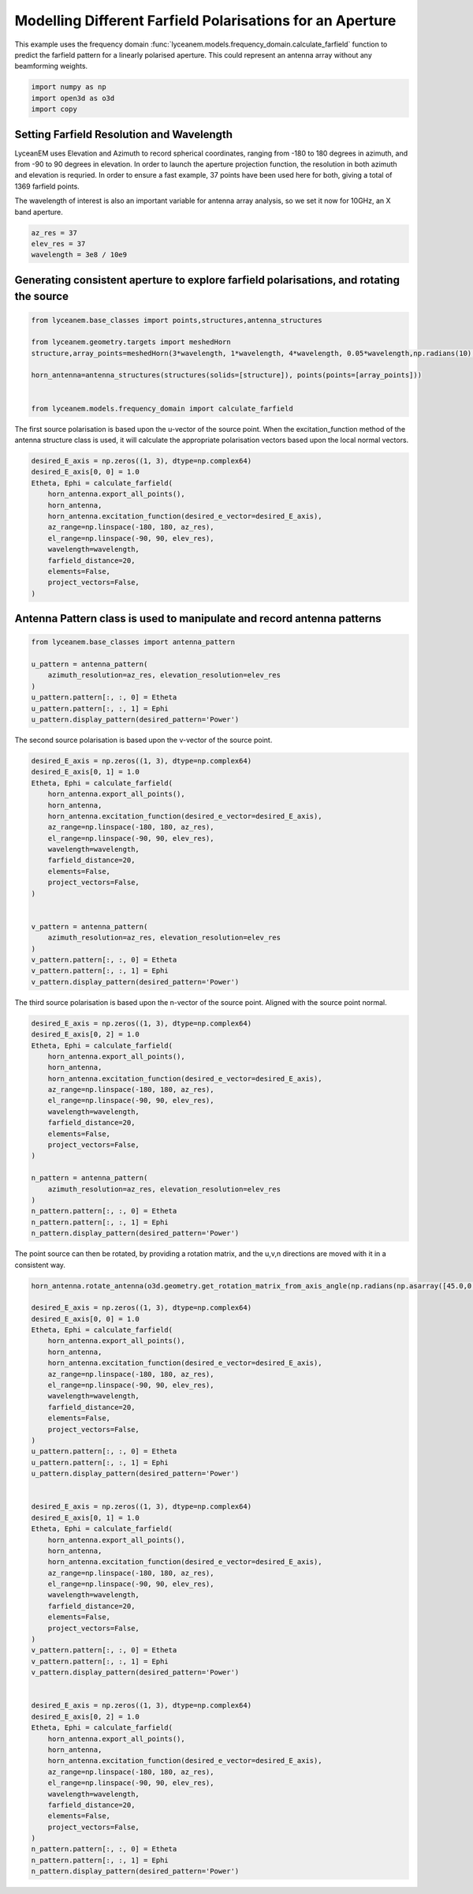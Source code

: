 
.. DO NOT EDIT.
.. THIS FILE WAS AUTOMATICALLY GENERATED BY SPHINX-GALLERY.
.. TO MAKE CHANGES, EDIT THE SOURCE PYTHON FILE:
.. "auto_examples\07_aperture_farfield_polarisation.py"
.. LINE NUMBERS ARE GIVEN BELOW.

.. only:: html

    .. note::
        :class: sphx-glr-download-link-note

        Click :ref:`here <sphx_glr_download_auto_examples_07_aperture_farfield_polarisation.py>`
        to download the full example code

.. rst-class:: sphx-glr-example-title

.. _sphx_glr_auto_examples_07_aperture_farfield_polarisation.py:


Modelling Different Farfield Polarisations for an Aperture
=============================================================

This example uses the frequency domain :func:`lyceanem.models.frequency_domain.calculate_farfield` function to predict
the farfield pattern for a linearly polarised aperture. This could represent an antenna array without any beamforming
weights.

.. GENERATED FROM PYTHON SOURCE LINES 13-17

.. code-block:: default

    import numpy as np
    import open3d as o3d
    import copy








.. GENERATED FROM PYTHON SOURCE LINES 18-27

Setting Farfield Resolution and Wavelength
-------------------------------------------
LyceanEM uses Elevation and Azimuth to record spherical coordinates, ranging from -180 to 180 degrees in azimuth,
and from -90 to 90 degrees in elevation. In order to launch the aperture projection function, the resolution in
both azimuth and elevation is requried.
In order to ensure a fast example, 37 points have been used here for both, giving a total of 1369 farfield points.

The wavelength of interest is also an important variable for antenna array analysis, so we set it now for 10GHz,
an X band aperture.

.. GENERATED FROM PYTHON SOURCE LINES 27-32

.. code-block:: default


    az_res = 37
    elev_res = 37
    wavelength = 3e8 / 10e9








.. GENERATED FROM PYTHON SOURCE LINES 33-35

Generating consistent aperture to explore farfield polarisations, and rotating the source
----------------------------------------------------------------------------------------------

.. GENERATED FROM PYTHON SOURCE LINES 35-46

.. code-block:: default


    from lyceanem.base_classes import points,structures,antenna_structures

    from lyceanem.geometry.targets import meshedHorn
    structure,array_points=meshedHorn(3*wavelength, 1*wavelength, 4*wavelength, 0.05*wavelength,np.radians(10),wavelength*0.5)

    horn_antenna=antenna_structures(structures(solids=[structure]), points(points=[array_points]))


    from lyceanem.models.frequency_domain import calculate_farfield








.. GENERATED FROM PYTHON SOURCE LINES 47-48

The first source polarisation is based upon the u-vector of the source point. When the excitation_function method of the antenna structure class is used, it will calculate the appropriate polarisation vectors based upon the local normal vectors.

.. GENERATED FROM PYTHON SOURCE LINES 48-63

.. code-block:: default


    desired_E_axis = np.zeros((1, 3), dtype=np.complex64)
    desired_E_axis[0, 0] = 1.0
    Etheta, Ephi = calculate_farfield(
        horn_antenna.export_all_points(),
        horn_antenna,
        horn_antenna.excitation_function(desired_e_vector=desired_E_axis),
        az_range=np.linspace(-180, 180, az_res),
        el_range=np.linspace(-90, 90, elev_res),
        wavelength=wavelength,
        farfield_distance=20,
        elements=False,
        project_vectors=False,
    )





.. rst-class:: sphx-glr-script-out

 .. code-block:: none

    C:\Users\lycea\anaconda3\envs\cusignal-dev\lib\site-packages\numba\cuda\dispatcher.py:488: NumbaPerformanceWarning: Grid size 65 will likely result in GPU under-utilization due to low occupancy.
      warn(NumbaPerformanceWarning(msg))
    C:\Users\lycea\anaconda3\envs\cusignal-dev\lib\site-packages\numba\cuda\dispatcher.py:488: NumbaPerformanceWarning: Grid size 33 will likely result in GPU under-utilization due to low occupancy.
      warn(NumbaPerformanceWarning(msg))
    C:\Users\lycea\anaconda3\envs\cusignal-dev\lib\site-packages\numba\cuda\cudadrv\devicearray.py:885: NumbaPerformanceWarning: Host array used in CUDA kernel will incur copy overhead to/from device.
      warn(NumbaPerformanceWarning(msg))




.. GENERATED FROM PYTHON SOURCE LINES 64-66

Antenna Pattern class is used to manipulate and record antenna patterns
------------------------------------------------------------------------

.. GENERATED FROM PYTHON SOURCE LINES 66-77

.. code-block:: default



    from lyceanem.base_classes import antenna_pattern

    u_pattern = antenna_pattern(
        azimuth_resolution=az_res, elevation_resolution=elev_res
    )
    u_pattern.pattern[:, :, 0] = Etheta
    u_pattern.pattern[:, :, 1] = Ephi
    u_pattern.display_pattern(desired_pattern='Power')




.. image-sg:: /auto_examples/images/sphx_glr_07_aperture_farfield_polarisation_001.png
   :alt: Power Pattern
   :srcset: /auto_examples/images/sphx_glr_07_aperture_farfield_polarisation_001.png
   :class: sphx-glr-single-img


.. rst-class:: sphx-glr-script-out

 .. code-block:: none

    C:\Users\lycea\PycharmProjects\LyceanEM-Python\lyceanem\electromagnetics\beamforming.py:1167: RuntimeWarning: divide by zero encountered in log10
      logdata = 10 * np.log10(data)




.. GENERATED FROM PYTHON SOURCE LINES 78-79

The second source polarisation is based upon the v-vector of the source point.

.. GENERATED FROM PYTHON SOURCE LINES 79-102

.. code-block:: default


    desired_E_axis = np.zeros((1, 3), dtype=np.complex64)
    desired_E_axis[0, 1] = 1.0
    Etheta, Ephi = calculate_farfield(
        horn_antenna.export_all_points(),
        horn_antenna,
        horn_antenna.excitation_function(desired_e_vector=desired_E_axis),
        az_range=np.linspace(-180, 180, az_res),
        el_range=np.linspace(-90, 90, elev_res),
        wavelength=wavelength,
        farfield_distance=20,
        elements=False,
        project_vectors=False,
    )


    v_pattern = antenna_pattern(
        azimuth_resolution=az_res, elevation_resolution=elev_res
    )
    v_pattern.pattern[:, :, 0] = Etheta
    v_pattern.pattern[:, :, 1] = Ephi
    v_pattern.display_pattern(desired_pattern='Power')




.. image-sg:: /auto_examples/images/sphx_glr_07_aperture_farfield_polarisation_002.png
   :alt: Power Pattern
   :srcset: /auto_examples/images/sphx_glr_07_aperture_farfield_polarisation_002.png
   :class: sphx-glr-single-img


.. rst-class:: sphx-glr-script-out

 .. code-block:: none

    C:\Users\lycea\anaconda3\envs\cusignal-dev\lib\site-packages\numba\cuda\cudadrv\devicearray.py:885: NumbaPerformanceWarning: Host array used in CUDA kernel will incur copy overhead to/from device.
      warn(NumbaPerformanceWarning(msg))
    C:\Users\lycea\PycharmProjects\LyceanEM-Python\lyceanem\electromagnetics\beamforming.py:1167: RuntimeWarning: divide by zero encountered in log10
      logdata = 10 * np.log10(data)




.. GENERATED FROM PYTHON SOURCE LINES 103-104

The third source polarisation is based upon the n-vector of the source point. Aligned with the source point normal.

.. GENERATED FROM PYTHON SOURCE LINES 104-126

.. code-block:: default


    desired_E_axis = np.zeros((1, 3), dtype=np.complex64)
    desired_E_axis[0, 2] = 1.0
    Etheta, Ephi = calculate_farfield(
        horn_antenna.export_all_points(),
        horn_antenna,
        horn_antenna.excitation_function(desired_e_vector=desired_E_axis),
        az_range=np.linspace(-180, 180, az_res),
        el_range=np.linspace(-90, 90, elev_res),
        wavelength=wavelength,
        farfield_distance=20,
        elements=False,
        project_vectors=False,
    )

    n_pattern = antenna_pattern(
        azimuth_resolution=az_res, elevation_resolution=elev_res
    )
    n_pattern.pattern[:, :, 0] = Etheta
    n_pattern.pattern[:, :, 1] = Ephi
    n_pattern.display_pattern(desired_pattern='Power')




.. image-sg:: /auto_examples/images/sphx_glr_07_aperture_farfield_polarisation_003.png
   :alt: Power Pattern
   :srcset: /auto_examples/images/sphx_glr_07_aperture_farfield_polarisation_003.png
   :class: sphx-glr-single-img


.. rst-class:: sphx-glr-script-out

 .. code-block:: none

    C:\Users\lycea\anaconda3\envs\cusignal-dev\lib\site-packages\numba\cuda\cudadrv\devicearray.py:885: NumbaPerformanceWarning: Host array used in CUDA kernel will incur copy overhead to/from device.
      warn(NumbaPerformanceWarning(msg))
    C:\Users\lycea\PycharmProjects\LyceanEM-Python\lyceanem\electromagnetics\beamforming.py:1167: RuntimeWarning: divide by zero encountered in log10
      logdata = 10 * np.log10(data)




.. GENERATED FROM PYTHON SOURCE LINES 127-128

The point source can then be rotated, by providing a rotation matrix, and the u,v,n directions are moved with it in a consistent way.

.. GENERATED FROM PYTHON SOURCE LINES 128-182

.. code-block:: default


    horn_antenna.rotate_antenna(o3d.geometry.get_rotation_matrix_from_axis_angle(np.radians(np.asarray([45.0,0.0,0.0]))))

    desired_E_axis = np.zeros((1, 3), dtype=np.complex64)
    desired_E_axis[0, 0] = 1.0
    Etheta, Ephi = calculate_farfield(
        horn_antenna.export_all_points(),
        horn_antenna,
        horn_antenna.excitation_function(desired_e_vector=desired_E_axis),
        az_range=np.linspace(-180, 180, az_res),
        el_range=np.linspace(-90, 90, elev_res),
        wavelength=wavelength,
        farfield_distance=20,
        elements=False,
        project_vectors=False,
    )
    u_pattern.pattern[:, :, 0] = Etheta
    u_pattern.pattern[:, :, 1] = Ephi
    u_pattern.display_pattern(desired_pattern='Power')


    desired_E_axis = np.zeros((1, 3), dtype=np.complex64)
    desired_E_axis[0, 1] = 1.0
    Etheta, Ephi = calculate_farfield(
        horn_antenna.export_all_points(),
        horn_antenna,
        horn_antenna.excitation_function(desired_e_vector=desired_E_axis),
        az_range=np.linspace(-180, 180, az_res),
        el_range=np.linspace(-90, 90, elev_res),
        wavelength=wavelength,
        farfield_distance=20,
        elements=False,
        project_vectors=False,
    )
    v_pattern.pattern[:, :, 0] = Etheta
    v_pattern.pattern[:, :, 1] = Ephi
    v_pattern.display_pattern(desired_pattern='Power')


    desired_E_axis = np.zeros((1, 3), dtype=np.complex64)
    desired_E_axis[0, 2] = 1.0
    Etheta, Ephi = calculate_farfield(
        horn_antenna.export_all_points(),
        horn_antenna,
        horn_antenna.excitation_function(desired_e_vector=desired_E_axis),
        az_range=np.linspace(-180, 180, az_res),
        el_range=np.linspace(-90, 90, elev_res),
        wavelength=wavelength,
        farfield_distance=20,
        elements=False,
        project_vectors=False,
    )
    n_pattern.pattern[:, :, 0] = Etheta
    n_pattern.pattern[:, :, 1] = Ephi
    n_pattern.display_pattern(desired_pattern='Power')


.. rst-class:: sphx-glr-horizontal


    *

      .. image-sg:: /auto_examples/images/sphx_glr_07_aperture_farfield_polarisation_004.png
         :alt: Power Pattern
         :srcset: /auto_examples/images/sphx_glr_07_aperture_farfield_polarisation_004.png
         :class: sphx-glr-multi-img

    *

      .. image-sg:: /auto_examples/images/sphx_glr_07_aperture_farfield_polarisation_005.png
         :alt: Power Pattern
         :srcset: /auto_examples/images/sphx_glr_07_aperture_farfield_polarisation_005.png
         :class: sphx-glr-multi-img

    *

      .. image-sg:: /auto_examples/images/sphx_glr_07_aperture_farfield_polarisation_006.png
         :alt: Power Pattern
         :srcset: /auto_examples/images/sphx_glr_07_aperture_farfield_polarisation_006.png
         :class: sphx-glr-multi-img


.. rst-class:: sphx-glr-script-out

 .. code-block:: none

    C:\Users\lycea\anaconda3\envs\cusignal-dev\lib\site-packages\numba\cuda\dispatcher.py:488: NumbaPerformanceWarning: Grid size 37 will likely result in GPU under-utilization due to low occupancy.
      warn(NumbaPerformanceWarning(msg))
    C:\Users\lycea\anaconda3\envs\cusignal-dev\lib\site-packages\numba\cuda\cudadrv\devicearray.py:885: NumbaPerformanceWarning: Host array used in CUDA kernel will incur copy overhead to/from device.
      warn(NumbaPerformanceWarning(msg))
    C:\Users\lycea\PycharmProjects\LyceanEM-Python\lyceanem\electromagnetics\beamforming.py:1167: RuntimeWarning: divide by zero encountered in log10
      logdata = 10 * np.log10(data)





.. rst-class:: sphx-glr-timing

   **Total running time of the script:** ( 0 minutes  1.130 seconds)


.. _sphx_glr_download_auto_examples_07_aperture_farfield_polarisation.py:

.. only:: html

  .. container:: sphx-glr-footer sphx-glr-footer-example


    .. container:: sphx-glr-download sphx-glr-download-python

      :download:`Download Python source code: 07_aperture_farfield_polarisation.py <07_aperture_farfield_polarisation.py>`

    .. container:: sphx-glr-download sphx-glr-download-jupyter

      :download:`Download Jupyter notebook: 07_aperture_farfield_polarisation.ipynb <07_aperture_farfield_polarisation.ipynb>`


.. only:: html

 .. rst-class:: sphx-glr-signature

    `Gallery generated by Sphinx-Gallery <https://sphinx-gallery.github.io>`_
